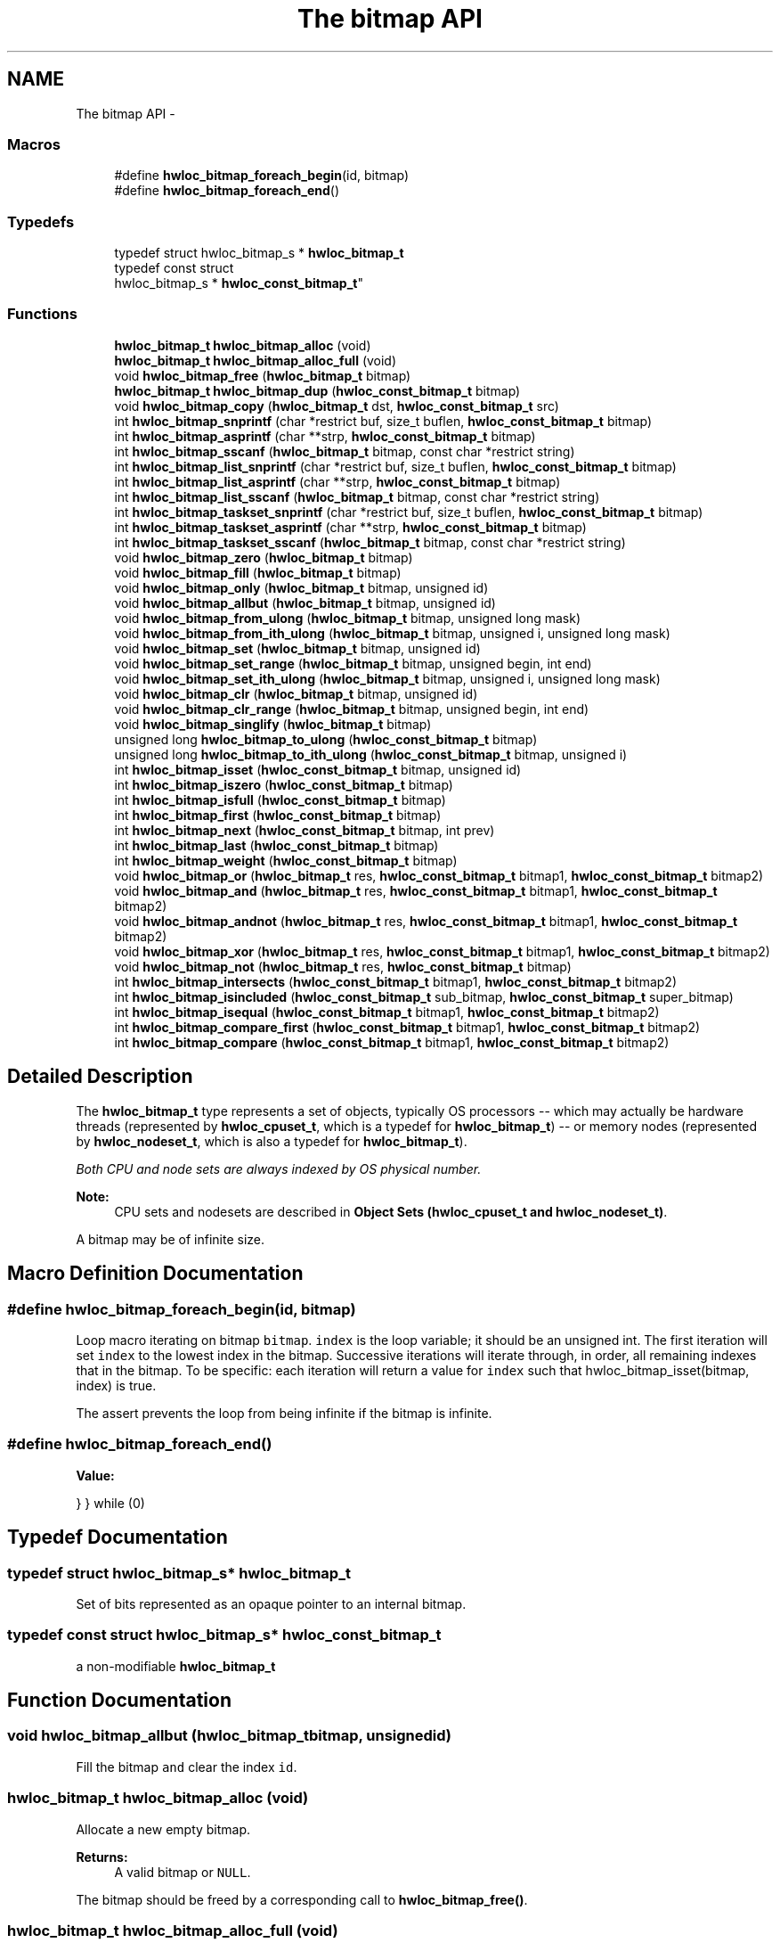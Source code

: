 .TH "The bitmap API" 3 "Mon Aug 25 2014" "Version 1.9.1rc1" "Hardware Locality (hwloc)" \" -*- nroff -*-
.ad l
.nh
.SH NAME
The bitmap API \- 
.SS "Macros"

.in +1c
.ti -1c
.RI "#define \fBhwloc_bitmap_foreach_begin\fP(id, bitmap)"
.br
.ti -1c
.RI "#define \fBhwloc_bitmap_foreach_end\fP()"
.br
.in -1c
.SS "Typedefs"

.in +1c
.ti -1c
.RI "typedef struct hwloc_bitmap_s * \fBhwloc_bitmap_t\fP"
.br
.ti -1c
.RI "typedef const struct 
.br
hwloc_bitmap_s * \fBhwloc_const_bitmap_t\fP"
.br
.in -1c
.SS "Functions"

.in +1c
.ti -1c
.RI "\fBhwloc_bitmap_t\fP \fBhwloc_bitmap_alloc\fP (void)"
.br
.ti -1c
.RI "\fBhwloc_bitmap_t\fP \fBhwloc_bitmap_alloc_full\fP (void)"
.br
.ti -1c
.RI "void \fBhwloc_bitmap_free\fP (\fBhwloc_bitmap_t\fP bitmap)"
.br
.ti -1c
.RI "\fBhwloc_bitmap_t\fP \fBhwloc_bitmap_dup\fP (\fBhwloc_const_bitmap_t\fP bitmap)"
.br
.ti -1c
.RI "void \fBhwloc_bitmap_copy\fP (\fBhwloc_bitmap_t\fP dst, \fBhwloc_const_bitmap_t\fP src)"
.br
.ti -1c
.RI "int \fBhwloc_bitmap_snprintf\fP (char *restrict buf, size_t buflen, \fBhwloc_const_bitmap_t\fP bitmap)"
.br
.ti -1c
.RI "int \fBhwloc_bitmap_asprintf\fP (char **strp, \fBhwloc_const_bitmap_t\fP bitmap)"
.br
.ti -1c
.RI "int \fBhwloc_bitmap_sscanf\fP (\fBhwloc_bitmap_t\fP bitmap, const char *restrict string)"
.br
.ti -1c
.RI "int \fBhwloc_bitmap_list_snprintf\fP (char *restrict buf, size_t buflen, \fBhwloc_const_bitmap_t\fP bitmap)"
.br
.ti -1c
.RI "int \fBhwloc_bitmap_list_asprintf\fP (char **strp, \fBhwloc_const_bitmap_t\fP bitmap)"
.br
.ti -1c
.RI "int \fBhwloc_bitmap_list_sscanf\fP (\fBhwloc_bitmap_t\fP bitmap, const char *restrict string)"
.br
.ti -1c
.RI "int \fBhwloc_bitmap_taskset_snprintf\fP (char *restrict buf, size_t buflen, \fBhwloc_const_bitmap_t\fP bitmap)"
.br
.ti -1c
.RI "int \fBhwloc_bitmap_taskset_asprintf\fP (char **strp, \fBhwloc_const_bitmap_t\fP bitmap)"
.br
.ti -1c
.RI "int \fBhwloc_bitmap_taskset_sscanf\fP (\fBhwloc_bitmap_t\fP bitmap, const char *restrict string)"
.br
.ti -1c
.RI "void \fBhwloc_bitmap_zero\fP (\fBhwloc_bitmap_t\fP bitmap)"
.br
.ti -1c
.RI "void \fBhwloc_bitmap_fill\fP (\fBhwloc_bitmap_t\fP bitmap)"
.br
.ti -1c
.RI "void \fBhwloc_bitmap_only\fP (\fBhwloc_bitmap_t\fP bitmap, unsigned id)"
.br
.ti -1c
.RI "void \fBhwloc_bitmap_allbut\fP (\fBhwloc_bitmap_t\fP bitmap, unsigned id)"
.br
.ti -1c
.RI "void \fBhwloc_bitmap_from_ulong\fP (\fBhwloc_bitmap_t\fP bitmap, unsigned long mask)"
.br
.ti -1c
.RI "void \fBhwloc_bitmap_from_ith_ulong\fP (\fBhwloc_bitmap_t\fP bitmap, unsigned i, unsigned long mask)"
.br
.ti -1c
.RI "void \fBhwloc_bitmap_set\fP (\fBhwloc_bitmap_t\fP bitmap, unsigned id)"
.br
.ti -1c
.RI "void \fBhwloc_bitmap_set_range\fP (\fBhwloc_bitmap_t\fP bitmap, unsigned begin, int end)"
.br
.ti -1c
.RI "void \fBhwloc_bitmap_set_ith_ulong\fP (\fBhwloc_bitmap_t\fP bitmap, unsigned i, unsigned long mask)"
.br
.ti -1c
.RI "void \fBhwloc_bitmap_clr\fP (\fBhwloc_bitmap_t\fP bitmap, unsigned id)"
.br
.ti -1c
.RI "void \fBhwloc_bitmap_clr_range\fP (\fBhwloc_bitmap_t\fP bitmap, unsigned begin, int end)"
.br
.ti -1c
.RI "void \fBhwloc_bitmap_singlify\fP (\fBhwloc_bitmap_t\fP bitmap)"
.br
.ti -1c
.RI "unsigned long \fBhwloc_bitmap_to_ulong\fP (\fBhwloc_const_bitmap_t\fP bitmap)"
.br
.ti -1c
.RI "unsigned long \fBhwloc_bitmap_to_ith_ulong\fP (\fBhwloc_const_bitmap_t\fP bitmap, unsigned i)"
.br
.ti -1c
.RI "int \fBhwloc_bitmap_isset\fP (\fBhwloc_const_bitmap_t\fP bitmap, unsigned id)"
.br
.ti -1c
.RI "int \fBhwloc_bitmap_iszero\fP (\fBhwloc_const_bitmap_t\fP bitmap)"
.br
.ti -1c
.RI "int \fBhwloc_bitmap_isfull\fP (\fBhwloc_const_bitmap_t\fP bitmap)"
.br
.ti -1c
.RI "int \fBhwloc_bitmap_first\fP (\fBhwloc_const_bitmap_t\fP bitmap)"
.br
.ti -1c
.RI "int \fBhwloc_bitmap_next\fP (\fBhwloc_const_bitmap_t\fP bitmap, int prev)"
.br
.ti -1c
.RI "int \fBhwloc_bitmap_last\fP (\fBhwloc_const_bitmap_t\fP bitmap)"
.br
.ti -1c
.RI "int \fBhwloc_bitmap_weight\fP (\fBhwloc_const_bitmap_t\fP bitmap)"
.br
.ti -1c
.RI "void \fBhwloc_bitmap_or\fP (\fBhwloc_bitmap_t\fP res, \fBhwloc_const_bitmap_t\fP bitmap1, \fBhwloc_const_bitmap_t\fP bitmap2)"
.br
.ti -1c
.RI "void \fBhwloc_bitmap_and\fP (\fBhwloc_bitmap_t\fP res, \fBhwloc_const_bitmap_t\fP bitmap1, \fBhwloc_const_bitmap_t\fP bitmap2)"
.br
.ti -1c
.RI "void \fBhwloc_bitmap_andnot\fP (\fBhwloc_bitmap_t\fP res, \fBhwloc_const_bitmap_t\fP bitmap1, \fBhwloc_const_bitmap_t\fP bitmap2)"
.br
.ti -1c
.RI "void \fBhwloc_bitmap_xor\fP (\fBhwloc_bitmap_t\fP res, \fBhwloc_const_bitmap_t\fP bitmap1, \fBhwloc_const_bitmap_t\fP bitmap2)"
.br
.ti -1c
.RI "void \fBhwloc_bitmap_not\fP (\fBhwloc_bitmap_t\fP res, \fBhwloc_const_bitmap_t\fP bitmap)"
.br
.ti -1c
.RI "int \fBhwloc_bitmap_intersects\fP (\fBhwloc_const_bitmap_t\fP bitmap1, \fBhwloc_const_bitmap_t\fP bitmap2)"
.br
.ti -1c
.RI "int \fBhwloc_bitmap_isincluded\fP (\fBhwloc_const_bitmap_t\fP sub_bitmap, \fBhwloc_const_bitmap_t\fP super_bitmap)"
.br
.ti -1c
.RI "int \fBhwloc_bitmap_isequal\fP (\fBhwloc_const_bitmap_t\fP bitmap1, \fBhwloc_const_bitmap_t\fP bitmap2)"
.br
.ti -1c
.RI "int \fBhwloc_bitmap_compare_first\fP (\fBhwloc_const_bitmap_t\fP bitmap1, \fBhwloc_const_bitmap_t\fP bitmap2)"
.br
.ti -1c
.RI "int \fBhwloc_bitmap_compare\fP (\fBhwloc_const_bitmap_t\fP bitmap1, \fBhwloc_const_bitmap_t\fP bitmap2)"
.br
.in -1c
.SH "Detailed Description"
.PP 
The \fBhwloc_bitmap_t\fP type represents a set of objects, typically OS processors -- which may actually be hardware threads (represented by \fBhwloc_cpuset_t\fP, which is a typedef for \fBhwloc_bitmap_t\fP) -- or memory nodes (represented by \fBhwloc_nodeset_t\fP, which is also a typedef for \fBhwloc_bitmap_t\fP)\&.
.PP
\fIBoth CPU and node sets are always indexed by OS physical number\&.\fP
.PP
\fBNote:\fP
.RS 4
CPU sets and nodesets are described in \fBObject Sets (hwloc_cpuset_t and hwloc_nodeset_t)\fP\&.
.RE
.PP
A bitmap may be of infinite size\&. 
.SH "Macro Definition Documentation"
.PP 
.SS "#define hwloc_bitmap_foreach_begin(id, bitmap)"

.PP
Loop macro iterating on bitmap \fCbitmap\fP\&. \fCindex\fP is the loop variable; it should be an unsigned int\&. The first iteration will set \fCindex\fP to the lowest index in the bitmap\&. Successive iterations will iterate through, in order, all remaining indexes that in the bitmap\&. To be specific: each iteration will return a value for \fCindex\fP such that hwloc_bitmap_isset(bitmap, index) is true\&.
.PP
The assert prevents the loop from being infinite if the bitmap is infinite\&. 
.SS "#define hwloc_bitmap_foreach_end()"
\fBValue:\fP
.PP
.nf
} \
} while (0)
.fi
.SH "Typedef Documentation"
.PP 
.SS "typedef struct hwloc_bitmap_s* \fBhwloc_bitmap_t\fP"

.PP
Set of bits represented as an opaque pointer to an internal bitmap\&. 
.SS "typedef const struct hwloc_bitmap_s* \fBhwloc_const_bitmap_t\fP"

.PP
a non-modifiable \fBhwloc_bitmap_t\fP 
.SH "Function Documentation"
.PP 
.SS "void hwloc_bitmap_allbut (\fBhwloc_bitmap_t\fPbitmap, unsignedid)"

.PP
Fill the bitmap \fCand\fP clear the index \fCid\fP\&. 
.SS "\fBhwloc_bitmap_t\fP hwloc_bitmap_alloc (void)"

.PP
Allocate a new empty bitmap\&. 
.PP
\fBReturns:\fP
.RS 4
A valid bitmap or \fCNULL\fP\&.
.RE
.PP
The bitmap should be freed by a corresponding call to \fBhwloc_bitmap_free()\fP\&. 
.SS "\fBhwloc_bitmap_t\fP hwloc_bitmap_alloc_full (void)"

.PP
Allocate a new full bitmap\&. 
.SS "void hwloc_bitmap_and (\fBhwloc_bitmap_t\fPres, \fBhwloc_const_bitmap_t\fPbitmap1, \fBhwloc_const_bitmap_t\fPbitmap2)"

.PP
And bitmaps \fCbitmap1\fP and \fCbitmap2\fP and store the result in bitmap \fCres\fP\&. \fCres\fP can be the same as \fCbitmap1\fP or \fCbitmap2\fP 
.SS "void hwloc_bitmap_andnot (\fBhwloc_bitmap_t\fPres, \fBhwloc_const_bitmap_t\fPbitmap1, \fBhwloc_const_bitmap_t\fPbitmap2)"

.PP
And bitmap \fCbitmap1\fP and the negation of \fCbitmap2\fP and store the result in bitmap \fCres\fP\&. \fCres\fP can be the same as \fCbitmap1\fP or \fCbitmap2\fP 
.SS "int hwloc_bitmap_asprintf (char **strp, \fBhwloc_const_bitmap_t\fPbitmap)"

.PP
Stringify a bitmap into a newly allocated string\&. 
.SS "void hwloc_bitmap_clr (\fBhwloc_bitmap_t\fPbitmap, unsignedid)"

.PP
Remove index \fCid\fP from bitmap \fCbitmap\fP\&. 
.SS "void hwloc_bitmap_clr_range (\fBhwloc_bitmap_t\fPbitmap, unsignedbegin, intend)"

.PP
Remove indexes from \fCbegin\fP to \fCend\fP in bitmap \fCbitmap\fP\&. If \fCend\fP is \fC-1\fP, the range is infinite\&. 
.SS "int hwloc_bitmap_compare (\fBhwloc_const_bitmap_t\fPbitmap1, \fBhwloc_const_bitmap_t\fPbitmap2)"

.PP
Compare bitmaps \fCbitmap1\fP and \fCbitmap2\fP using their highest index\&. Higher most significant bit is higher\&. The empty bitmap is considered lower than anything\&. 
.SS "int hwloc_bitmap_compare_first (\fBhwloc_const_bitmap_t\fPbitmap1, \fBhwloc_const_bitmap_t\fPbitmap2)"

.PP
Compare bitmaps \fCbitmap1\fP and \fCbitmap2\fP using their lowest index\&. Smaller least significant bit is smaller\&. The empty bitmap is considered higher than anything\&. 
.SS "void hwloc_bitmap_copy (\fBhwloc_bitmap_t\fPdst, \fBhwloc_const_bitmap_t\fPsrc)"

.PP
Copy the contents of bitmap \fCsrc\fP into the already allocated bitmap \fCdst\fP\&. 
.SS "\fBhwloc_bitmap_t\fP hwloc_bitmap_dup (\fBhwloc_const_bitmap_t\fPbitmap)"

.PP
Duplicate bitmap \fCbitmap\fP by allocating a new bitmap and copying \fCbitmap\fP contents\&. If \fCbitmap\fP is \fCNULL\fP, \fCNULL\fP is returned\&. 
.SS "void hwloc_bitmap_fill (\fBhwloc_bitmap_t\fPbitmap)"

.PP
Fill bitmap \fCbitmap\fP with all possible indexes (even if those objects don't exist or are otherwise unavailable) 
.SS "int hwloc_bitmap_first (\fBhwloc_const_bitmap_t\fPbitmap)"

.PP
Compute the first index (least significant bit) in bitmap \fCbitmap\fP\&. 
.PP
\fBReturns:\fP
.RS 4
-1 if no index is set\&. 
.RE
.PP

.SS "void hwloc_bitmap_free (\fBhwloc_bitmap_t\fPbitmap)"

.PP
Free bitmap \fCbitmap\fP\&. If \fCbitmap\fP is \fCNULL\fP, no operation is performed\&. 
.SS "void hwloc_bitmap_from_ith_ulong (\fBhwloc_bitmap_t\fPbitmap, unsignedi, unsigned longmask)"

.PP
Setup bitmap \fCbitmap\fP from unsigned long \fCmask\fP used as \fCi\fP -th subset\&. 
.SS "void hwloc_bitmap_from_ulong (\fBhwloc_bitmap_t\fPbitmap, unsigned longmask)"

.PP
Setup bitmap \fCbitmap\fP from unsigned long \fCmask\fP\&. 
.SS "int hwloc_bitmap_intersects (\fBhwloc_const_bitmap_t\fPbitmap1, \fBhwloc_const_bitmap_t\fPbitmap2)"

.PP
Test whether bitmaps \fCbitmap1\fP and \fCbitmap2\fP intersects\&. 
.SS "int hwloc_bitmap_isequal (\fBhwloc_const_bitmap_t\fPbitmap1, \fBhwloc_const_bitmap_t\fPbitmap2)"

.PP
Test whether bitmap \fCbitmap1\fP is equal to bitmap \fCbitmap2\fP\&. 
.SS "int hwloc_bitmap_isfull (\fBhwloc_const_bitmap_t\fPbitmap)"

.PP
Test whether bitmap \fCbitmap\fP is completely full\&. 
.SS "int hwloc_bitmap_isincluded (\fBhwloc_const_bitmap_t\fPsub_bitmap, \fBhwloc_const_bitmap_t\fPsuper_bitmap)"

.PP
Test whether bitmap \fCsub_bitmap\fP is part of bitmap \fCsuper_bitmap\fP\&. 
.SS "int hwloc_bitmap_isset (\fBhwloc_const_bitmap_t\fPbitmap, unsignedid)"

.PP
Test whether index \fCid\fP is part of bitmap \fCbitmap\fP\&. 
.SS "int hwloc_bitmap_iszero (\fBhwloc_const_bitmap_t\fPbitmap)"

.PP
Test whether bitmap \fCbitmap\fP is empty\&. 
.SS "int hwloc_bitmap_last (\fBhwloc_const_bitmap_t\fPbitmap)"

.PP
Compute the last index (most significant bit) in bitmap \fCbitmap\fP\&. 
.PP
\fBReturns:\fP
.RS 4
-1 if no index is bitmap, or if the index bitmap is infinite\&. 
.RE
.PP

.SS "int hwloc_bitmap_list_asprintf (char **strp, \fBhwloc_const_bitmap_t\fPbitmap)"

.PP
Stringify a bitmap into a newly allocated list string\&. 
.SS "int hwloc_bitmap_list_snprintf (char *restrictbuf, size_tbuflen, \fBhwloc_const_bitmap_t\fPbitmap)"

.PP
Stringify a bitmap in the list format\&. Lists are comma-separated indexes or ranges\&. Ranges are dash separated indexes\&. The last range may not have a ending indexes if the bitmap is infinite\&.
.PP
Up to \fCbuflen\fP characters may be written in buffer \fCbuf\fP\&.
.PP
If \fCbuflen\fP is 0, \fCbuf\fP may safely be \fCNULL\fP\&.
.PP
\fBReturns:\fP
.RS 4
the number of character that were actually written if not truncating, or that would have been written (not including the ending \\0)\&. 
.RE
.PP

.SS "int hwloc_bitmap_list_sscanf (\fBhwloc_bitmap_t\fPbitmap, const char *restrictstring)"

.PP
Parse a list string and stores it in bitmap \fCbitmap\fP\&. 
.SS "int hwloc_bitmap_next (\fBhwloc_const_bitmap_t\fPbitmap, intprev)"

.PP
Compute the next index in bitmap \fCbitmap\fP which is after index \fCprev\fP\&. If \fCprev\fP is -1, the first index is returned\&.
.PP
\fBReturns:\fP
.RS 4
-1 if no index with higher index is bitmap\&. 
.RE
.PP

.SS "void hwloc_bitmap_not (\fBhwloc_bitmap_t\fPres, \fBhwloc_const_bitmap_t\fPbitmap)"

.PP
Negate bitmap \fCbitmap\fP and store the result in bitmap \fCres\fP\&. \fCres\fP can be the same as \fCbitmap\fP 
.SS "void hwloc_bitmap_only (\fBhwloc_bitmap_t\fPbitmap, unsignedid)"

.PP
Empty the bitmap \fCbitmap\fP and add bit \fCid\fP\&. 
.SS "void hwloc_bitmap_or (\fBhwloc_bitmap_t\fPres, \fBhwloc_const_bitmap_t\fPbitmap1, \fBhwloc_const_bitmap_t\fPbitmap2)"

.PP
Or bitmaps \fCbitmap1\fP and \fCbitmap2\fP and store the result in bitmap \fCres\fP\&. \fCres\fP can be the same as \fCbitmap1\fP or \fCbitmap2\fP 
.SS "void hwloc_bitmap_set (\fBhwloc_bitmap_t\fPbitmap, unsignedid)"

.PP
Add index \fCid\fP in bitmap \fCbitmap\fP\&. 
.SS "void hwloc_bitmap_set_ith_ulong (\fBhwloc_bitmap_t\fPbitmap, unsignedi, unsigned longmask)"

.PP
Replace \fCi\fP -th subset of bitmap \fCbitmap\fP with unsigned long \fCmask\fP\&. 
.SS "void hwloc_bitmap_set_range (\fBhwloc_bitmap_t\fPbitmap, unsignedbegin, intend)"

.PP
Add indexes from \fCbegin\fP to \fCend\fP in bitmap \fCbitmap\fP\&. If \fCend\fP is \fC-1\fP, the range is infinite\&. 
.SS "void hwloc_bitmap_singlify (\fBhwloc_bitmap_t\fPbitmap)"

.PP
Keep a single index among those set in bitmap \fCbitmap\fP\&. May be useful before binding so that the process does not have a chance of migrating between multiple logical CPUs in the original mask\&. 
.SS "int hwloc_bitmap_snprintf (char *restrictbuf, size_tbuflen, \fBhwloc_const_bitmap_t\fPbitmap)"

.PP
Stringify a bitmap\&. Up to \fCbuflen\fP characters may be written in buffer \fCbuf\fP\&.
.PP
If \fCbuflen\fP is 0, \fCbuf\fP may safely be \fCNULL\fP\&.
.PP
\fBReturns:\fP
.RS 4
the number of character that were actually written if not truncating, or that would have been written (not including the ending \\0)\&. 
.RE
.PP

.SS "int hwloc_bitmap_sscanf (\fBhwloc_bitmap_t\fPbitmap, const char *restrictstring)"

.PP
Parse a bitmap string and stores it in bitmap \fCbitmap\fP\&. 
.SS "int hwloc_bitmap_taskset_asprintf (char **strp, \fBhwloc_const_bitmap_t\fPbitmap)"

.PP
Stringify a bitmap into a newly allocated taskset-specific string\&. 
.SS "int hwloc_bitmap_taskset_snprintf (char *restrictbuf, size_tbuflen, \fBhwloc_const_bitmap_t\fPbitmap)"

.PP
Stringify a bitmap in the taskset-specific format\&. The taskset command manipulates bitmap strings that contain a single (possible very long) hexadecimal number starting with 0x\&.
.PP
Up to \fCbuflen\fP characters may be written in buffer \fCbuf\fP\&.
.PP
If \fCbuflen\fP is 0, \fCbuf\fP may safely be \fCNULL\fP\&.
.PP
\fBReturns:\fP
.RS 4
the number of character that were actually written if not truncating, or that would have been written (not including the ending \\0)\&. 
.RE
.PP

.SS "int hwloc_bitmap_taskset_sscanf (\fBhwloc_bitmap_t\fPbitmap, const char *restrictstring)"

.PP
Parse a taskset-specific bitmap string and stores it in bitmap \fCbitmap\fP\&. 
.SS "unsigned long hwloc_bitmap_to_ith_ulong (\fBhwloc_const_bitmap_t\fPbitmap, unsignedi)"

.PP
Convert the \fCi\fP -th subset of bitmap \fCbitmap\fP into unsigned long mask\&. 
.SS "unsigned long hwloc_bitmap_to_ulong (\fBhwloc_const_bitmap_t\fPbitmap)"

.PP
Convert the beginning part of bitmap \fCbitmap\fP into unsigned long \fCmask\fP\&. 
.SS "int hwloc_bitmap_weight (\fBhwloc_const_bitmap_t\fPbitmap)"

.PP
Compute the 'weight' of bitmap \fCbitmap\fP (i\&.e\&., number of indexes that are in the bitmap)\&. 
.PP
\fBReturns:\fP
.RS 4
the number of indexes that are in the bitmap\&. 
.RE
.PP

.SS "void hwloc_bitmap_xor (\fBhwloc_bitmap_t\fPres, \fBhwloc_const_bitmap_t\fPbitmap1, \fBhwloc_const_bitmap_t\fPbitmap2)"

.PP
Xor bitmaps \fCbitmap1\fP and \fCbitmap2\fP and store the result in bitmap \fCres\fP\&. \fCres\fP can be the same as \fCbitmap1\fP or \fCbitmap2\fP 
.SS "void hwloc_bitmap_zero (\fBhwloc_bitmap_t\fPbitmap)"

.PP
Empty the bitmap \fCbitmap\fP\&. 
.SH "Author"
.PP 
Generated automatically by Doxygen for Hardware Locality (hwloc) from the source code\&.
